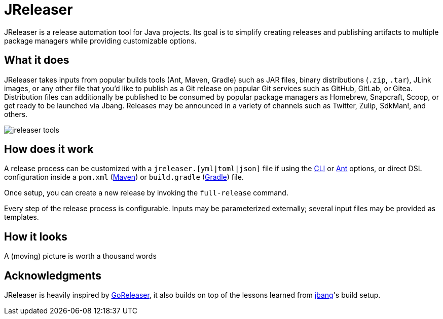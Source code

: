 = JReleaser

JReleaser is a release automation tool for Java projects. Its goal is to simplify creating releases and publishing artifacts
to multiple package managers while providing customizable options.

== What it does

JReleaser takes inputs from popular builds tools (Ant, Maven, Gradle) such as JAR files, binary distributions
(`.zip`, `.tar`), JLink images, or any other file that you'd like to publish as a Git release on popular Git services
such as GitHub, GitLab, or Gitea. Distribution files can additionally be published to be consumed by popular package managers
as Homebrew, Snapcraft, Scoop, or get ready to be launched via Jbang. Releases may be announced in a variety of channels such
as Twitter, Zulip, SdkMan!, and others.

image::jreleaser-tools.png[]

== How does it work

A release process can be customized with a `jreleaser.[yml|toml|json]` file if using the xref:tools:jreleaser-cli.adoc[CLI] or
xref:tools:jreleaser-ant.adoc[Ant] options, or direct DSL configuration inside a `pom.xml` (xref:tools:jreleaser-maven.adoc[Maven]) or
`build.gradle` (xref:tools:jreleaser-gradle.adoc[Gradle]) file.

Once setup, you can create a new release by invoking the `full-release` command.

Every step of the release process is configurable. Inputs may be parameterized externally; several input files may be
provided as templates.

== How it looks

A (moving) picture is worth a thousand words

++++
<script id="asciicast-409271" src="https://asciinema.org/a/409271.js" async></script>
++++

== Acknowledgments

JReleaser is heavily inspired by link:https://goreleaser.com[GoReleaser], it also builds on top of the lessons learned
from link:github.com/jbangdev/jbang[jbang]'s build setup.

